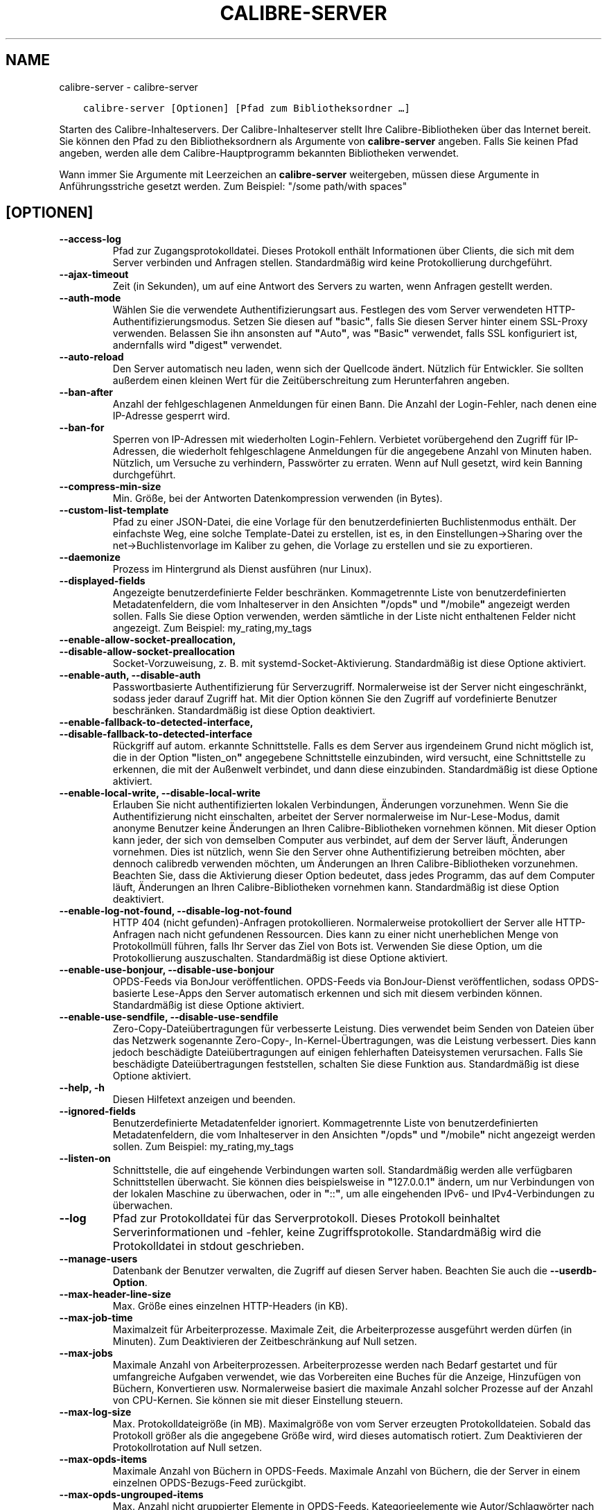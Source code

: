 .\" Man page generated from reStructuredText.
.
.TH "CALIBRE-SERVER" "1" "März 09, 2018" "3.19.0" "calibre"
.SH NAME
calibre-server \- calibre-server
.
.nr rst2man-indent-level 0
.
.de1 rstReportMargin
\\$1 \\n[an-margin]
level \\n[rst2man-indent-level]
level margin: \\n[rst2man-indent\\n[rst2man-indent-level]]
-
\\n[rst2man-indent0]
\\n[rst2man-indent1]
\\n[rst2man-indent2]
..
.de1 INDENT
.\" .rstReportMargin pre:
. RS \\$1
. nr rst2man-indent\\n[rst2man-indent-level] \\n[an-margin]
. nr rst2man-indent-level +1
.\" .rstReportMargin post:
..
.de UNINDENT
. RE
.\" indent \\n[an-margin]
.\" old: \\n[rst2man-indent\\n[rst2man-indent-level]]
.nr rst2man-indent-level -1
.\" new: \\n[rst2man-indent\\n[rst2man-indent-level]]
.in \\n[rst2man-indent\\n[rst2man-indent-level]]u
..
.INDENT 0.0
.INDENT 3.5
.sp
.nf
.ft C
calibre\-server [Optionen] [Pfad zum Bibliotheksordner …]
.ft P
.fi
.UNINDENT
.UNINDENT
.sp
Starten des Calibre\-Inhalteservers. Der Calibre\-Inhalteserver stellt Ihre Calibre\-Bibliotheken über das Internet bereit.
Sie können den Pfad zu den Bibliotheksordnern als Argumente von \fBcalibre\-server\fP angeben.
Falls Sie keinen Pfad angeben, werden alle dem Calibre\-Hauptprogramm bekannten Bibliotheken verwendet.
.sp
Wann immer Sie Argumente mit Leerzeichen an \fBcalibre\-server\fP weitergeben, müssen diese Argumente in Anführungsstriche gesetzt werden. Zum Beispiel: "/some path/with spaces"
.SH [OPTIONEN]
.INDENT 0.0
.TP
.B \-\-access\-log
Pfad zur Zugangsprotokolldatei. Dieses Protokoll enthält Informationen über Clients, die sich mit dem Server verbinden und Anfragen stellen. Standardmäßig wird keine Protokollierung durchgeführt.
.UNINDENT
.INDENT 0.0
.TP
.B \-\-ajax\-timeout
Zeit (in Sekunden), um auf eine Antwort des Servers zu warten, wenn Anfragen gestellt werden.
.UNINDENT
.INDENT 0.0
.TP
.B \-\-auth\-mode
Wählen Sie die verwendete Authentifizierungsart aus.        Festlegen des vom Server verwendeten HTTP\-Authentifizierungsmodus. Setzen Sie diesen auf \fB"\fPbasic\fB"\fP, falls Sie diesen Server hinter einem SSL\-Proxy verwenden. Belassen Sie ihn ansonsten auf \fB"\fPAuto\fB"\fP, was \fB"\fPBasic\fB"\fP verwendet, falls SSL konfiguriert ist, andernfalls wird \fB"\fPdigest\fB"\fP verwendet.
.UNINDENT
.INDENT 0.0
.TP
.B \-\-auto\-reload
Den Server automatisch neu laden, wenn sich der Quellcode ändert. Nützlich für Entwickler. Sie sollten außerdem einen kleinen Wert für die Zeitüberschreitung zum Herunterfahren angeben.
.UNINDENT
.INDENT 0.0
.TP
.B \-\-ban\-after
Anzahl der fehlgeschlagenen Anmeldungen für einen Bann.     Die Anzahl der Login\-Fehler, nach denen eine IP\-Adresse gesperrt wird.
.UNINDENT
.INDENT 0.0
.TP
.B \-\-ban\-for
Sperren von IP\-Adressen mit wiederholten Login\-Fehlern.     Verbietet vorübergehend den Zugriff für IP\-Adressen, die wiederholt fehlgeschlagene Anmeldungen für die angegebene Anzahl von Minuten haben. Nützlich, um Versuche zu verhindern, Passwörter zu erraten. Wenn auf Null gesetzt, wird kein Banning durchgeführt.
.UNINDENT
.INDENT 0.0
.TP
.B \-\-compress\-min\-size
Min. Größe, bei der Antworten Datenkompression verwenden (in Bytes).
.UNINDENT
.INDENT 0.0
.TP
.B \-\-custom\-list\-template
Pfad zu einer JSON\-Datei, die eine Vorlage für den benutzerdefinierten Buchlistenmodus enthält. Der einfachste Weg, eine solche Template\-Datei zu erstellen, ist es, in den Einstellungen\->Sharing over the net\->Buchlistenvorlage im Kaliber zu gehen, die Vorlage zu erstellen und sie zu exportieren.
.UNINDENT
.INDENT 0.0
.TP
.B \-\-daemonize
Prozess im Hintergrund als Dienst ausführen (nur Linux).
.UNINDENT
.INDENT 0.0
.TP
.B \-\-displayed\-fields
Angezeigte benutzerdefinierte Felder beschränken.   Kommagetrennte Liste von benutzerdefinierten Metadatenfeldern, die vom Inhalteserver in den Ansichten \fB"\fP/opds\fB"\fP und \fB"\fP/mobile\fB"\fP angezeigt werden sollen. Falls Sie diese Option verwenden, werden sämtliche in der Liste nicht enthaltenen Felder nicht angezeigt. Zum Beispiel: my_rating,my_tags
.UNINDENT
.INDENT 0.0
.TP
.B \-\-enable\-allow\-socket\-preallocation, \-\-disable\-allow\-socket\-preallocation
Socket\-Vorzuweisung, z. B. mit systemd\-Socket\-Aktivierung. Standardmäßig ist diese Optione aktiviert.
.UNINDENT
.INDENT 0.0
.TP
.B \-\-enable\-auth, \-\-disable\-auth
Passwortbasierte Authentifizierung für Serverzugriff.       Normalerweise ist der Server nicht eingeschränkt, sodass jeder darauf Zugriff hat. Mit dier Option können Sie den Zugriff auf vordefinierte Benutzer beschränken. Standardmäßig ist diese Option deaktiviert.
.UNINDENT
.INDENT 0.0
.TP
.B \-\-enable\-fallback\-to\-detected\-interface, \-\-disable\-fallback\-to\-detected\-interface
Rückgriff auf autom. erkannte Schnittstelle.        Falls es dem Server aus irgendeinem Grund nicht möglich ist, die in der Option \fB"\fPlisten_on\fB"\fP angegebene Schnittstelle einzubinden, wird versucht, eine Schnittstelle zu erkennen, die mit der Außenwelt verbindet, und dann diese einzubinden. Standardmäßig ist diese Optione aktiviert.
.UNINDENT
.INDENT 0.0
.TP
.B \-\-enable\-local\-write, \-\-disable\-local\-write
Erlauben Sie nicht authentifizierten lokalen Verbindungen, Änderungen vorzunehmen.  Wenn Sie die Authentifizierung nicht einschalten, arbeitet der Server normalerweise im Nur\-Lese\-Modus, damit anonyme Benutzer keine Änderungen an Ihren Calibre\-Bibliotheken vornehmen können. Mit dieser Option kann jeder, der sich von demselben Computer aus verbindet, auf dem der Server läuft, Änderungen vornehmen. Dies ist nützlich, wenn Sie den Server ohne Authentifizierung betreiben möchten, aber dennoch calibredb verwenden möchten, um Änderungen an Ihren Calibre\-Bibliotheken vorzunehmen. Beachten Sie, dass die Aktivierung dieser Option bedeutet, dass jedes Programm, das auf dem Computer läuft, Änderungen an Ihren Calibre\-Bibliotheken vornehmen kann. Standardmäßig ist diese Option deaktiviert.
.UNINDENT
.INDENT 0.0
.TP
.B \-\-enable\-log\-not\-found, \-\-disable\-log\-not\-found
HTTP 404 (nicht gefunden)\-Anfragen protokollieren.  Normalerweise protokolliert der Server alle HTTP\-Anfragen nach nicht gefundenen Ressourcen. Dies kann zu einer nicht unerheblichen Menge von Protokollmüll führen, falls Ihr Server das Ziel von Bots ist. Verwenden Sie diese Option, um die Protokollierung auszuschalten. Standardmäßig ist diese Optione aktiviert.
.UNINDENT
.INDENT 0.0
.TP
.B \-\-enable\-use\-bonjour, \-\-disable\-use\-bonjour
OPDS\-Feeds via BonJour veröffentlichen.     OPDS\-Feeds via BonJour\-Dienst veröffentlichen, sodass OPDS\-basierte Lese\-Apps den Server automatisch erkennen und sich mit diesem verbinden können. Standardmäßig ist diese Optione aktiviert.
.UNINDENT
.INDENT 0.0
.TP
.B \-\-enable\-use\-sendfile, \-\-disable\-use\-sendfile
Zero\-Copy\-Dateiübertragungen für verbesserte Leistung.      Dies verwendet beim Senden von Dateien über das Netzwerk sogenannte Zero\-Copy\-, In\-Kernel\-Übertragungen, was die Leistung verbessert. Dies kann jedoch beschädigte Dateiübertragungen auf einigen fehlerhaften Dateisystemen verursachen. Falls Sie beschädigte Dateiübertragungen feststellen, schalten Sie diese Funktion aus. Standardmäßig ist diese Optione aktiviert.
.UNINDENT
.INDENT 0.0
.TP
.B \-\-help, \-h
Diesen Hilfetext anzeigen und beenden.
.UNINDENT
.INDENT 0.0
.TP
.B \-\-ignored\-fields
Benutzerdefinierte Metadatenfelder ignoriert.       Kommagetrennte Liste von benutzerdefinierten Metadatenfeldern, die vom Inhalteserver in den Ansichten \fB"\fP/opds\fB"\fP und \fB"\fP/mobile\fB"\fP nicht angezeigt werden sollen. Zum Beispiel: my_rating,my_tags
.UNINDENT
.INDENT 0.0
.TP
.B \-\-listen\-on
Schnittstelle, die auf eingehende Verbindungen warten soll.         Standardmäßig werden alle verfügbaren Schnittstellen überwacht. Sie können dies beispielsweise in \fB"\fP127.0.0.1\fB"\fP ändern, um nur Verbindungen von der lokalen Maschine zu überwachen, oder in \fB"\fP::\fB"\fP, um alle eingehenden IPv6\- und IPv4\-Verbindungen zu überwachen.
.UNINDENT
.INDENT 0.0
.TP
.B \-\-log
Pfad zur Protokolldatei für das Serverprotokoll. Dieses Protokoll beinhaltet Serverinformationen und \-fehler, keine Zugriffsprotokolle. Standardmäßig wird die Protokolldatei in stdout geschrieben.
.UNINDENT
.INDENT 0.0
.TP
.B \-\-manage\-users
Datenbank der Benutzer verwalten, die Zugriff auf diesen Server haben. Beachten Sie auch die \fB\-\-userdb\-Option\fP\&.
.UNINDENT
.INDENT 0.0
.TP
.B \-\-max\-header\-line\-size
Max. Größe eines einzelnen HTTP\-Headers (in KB).
.UNINDENT
.INDENT 0.0
.TP
.B \-\-max\-job\-time
Maximalzeit für Arbeiterprozesse.   Maximale Zeit, die Arbeiterprozesse ausgeführt werden dürfen (in Minuten). Zum Deaktivieren der Zeitbeschränkung auf Null setzen.
.UNINDENT
.INDENT 0.0
.TP
.B \-\-max\-jobs
Maximale Anzahl von Arbeiterprozessen.      Arbeiterprozesse werden nach Bedarf gestartet und für umfangreiche Aufgaben verwendet, wie das Vorbereiten eine Buches für die Anzeige, Hinzufügen von Büchern, Konvertieren usw. Normalerweise basiert die maximale Anzahl solcher Prozesse auf der Anzahl von CPU\-Kernen. Sie können sie mit dieser Einstellung steuern.
.UNINDENT
.INDENT 0.0
.TP
.B \-\-max\-log\-size
Max. Protokolldateigröße (in MB).   Maximalgröße von vom Server erzeugten Protokolldateien. Sobald das Protokoll größer als die angegebene Größe wird, wird dieses automatisch rotiert. Zum Deaktivieren der Protokollrotation auf Null setzen.
.UNINDENT
.INDENT 0.0
.TP
.B \-\-max\-opds\-items
Maximale Anzahl von Büchern in OPDS\-Feeds.  Maximale Anzahl von Büchern, die der Server in einem einzelnen OPDS\-Bezugs\-Feed zurückgibt.
.UNINDENT
.INDENT 0.0
.TP
.B \-\-max\-opds\-ungrouped\-items
Max. Anzahl nicht gruppierter Elemente in OPDS\-Feeds.       Kategorieelemente wie Autor/Schlagwörter nach dem ersten Buchstaben gruppieren, falls mehr als die angegebene Anzahl von Elementen existiert. Zum Deaktivieren auf Null setzen.
.UNINDENT
.INDENT 0.0
.TP
.B \-\-max\-request\-body\-size
Max. zulässige Größe für auf den Server hochgeladene Dateien (in MB).
.UNINDENT
.INDENT 0.0
.TP
.B \-\-num\-per\-page
Anzahl der auf einer einzelnen Seite anzuzeigenden Bücher.  Anzahl der auf einer einzelnen Seite im Browser anzuzeigenden Bücher.
.UNINDENT
.INDENT 0.0
.TP
.B \-\-pidfile
Prozess\-PID in die angegebene Datei schreiben
.UNINDENT
.INDENT 0.0
.TP
.B \-\-port
Port, auf dem auf Verbindungen gewartet werden soll.
.UNINDENT
.INDENT 0.0
.TP
.B \-\-shutdown\-timeout
Wartezeit in Sekunden bis zu einem sauberen Herunterfahren.
.UNINDENT
.INDENT 0.0
.TP
.B \-\-ssl\-certfile
Pfad zur SSL\-Zertifikatsdatei.
.UNINDENT
.INDENT 0.0
.TP
.B \-\-ssl\-keyfile
Pfad zur SSL\-Privatschlüsseldatei.
.UNINDENT
.INDENT 0.0
.TP
.B \-\-timeout
Zeit (in Sekunden), nach der eine untätige Verbindung geschlossen wird.
.UNINDENT
.INDENT 0.0
.TP
.B \-\-url\-prefix
Vorzustellendes Präfix für alle URLs.       Hilfreich, wenn Sie diesen Server hinter einem Reverse\-Proxy betreiben möchten. Verwenden Sie beispielsweise \fB"\fP/calibre\fB"\fP als das URL\-Präfix.
.UNINDENT
.INDENT 0.0
.TP
.B \-\-userdb
Pfad zur Benutzerdatenbank, die für die Authentifizierung verwendet werden soll. Die Datenbank ist eine SQLite\-Datei. Um es zu erstellen, benutze \fI\%\-\-manage\-users\fP\&. Mehr über die Verwaltung von Benutzern erfahren Sie unter: \fI\%https://manual.calibre\-ebook.com/de/server.html#managing\-user\-accounts\-from\-the\-command\-line\-only\fP
.UNINDENT
.INDENT 0.0
.TP
.B \-\-version
Programmversion anzeigen und beenden
.UNINDENT
.INDENT 0.0
.TP
.B \-\-worker\-count
Anzahl von Arbeiterprozessen für die Verarbeitung von Anfragen.
.UNINDENT
.SH AUTHOR
Kovid Goyal
.SH COPYRIGHT
Kovid Goyal
.\" Generated by docutils manpage writer.
.

